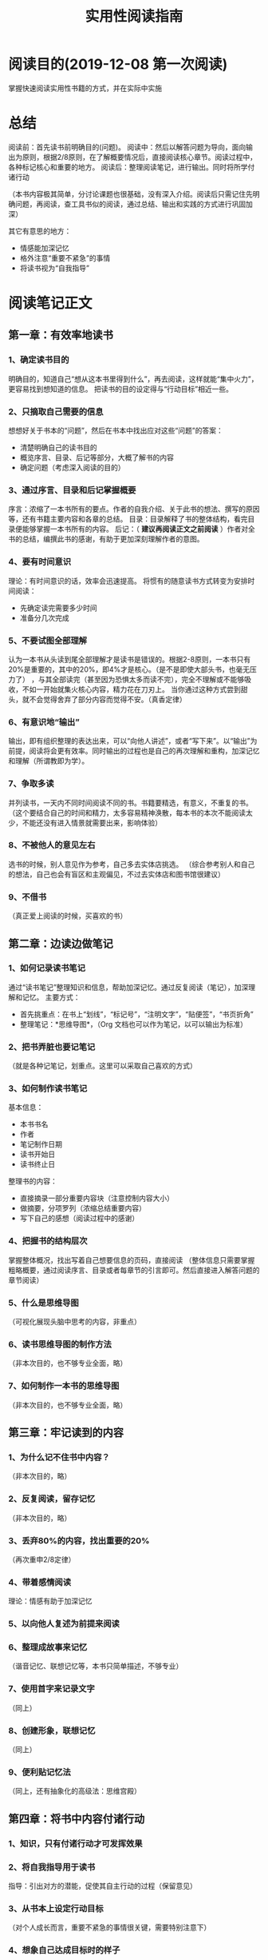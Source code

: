 #+TITLE: 实用性阅读指南
* 阅读目的(2019-12-08 第一次阅读)
  掌握快速阅读实用性书籍的方式，并在实际中实施
* 总结
  阅读前：首先读书前明确目的(问题)。
  阅读中：然后以解答问题为导向，面向输出为原则，根据2/8原则，在了解概要情况后，直接阅读核心章节。阅读过程中，各种标记核心和重要的地方。
  阅读后：整理阅读笔记，进行输出。同时将所学付诸行动

  （本书内容极其简单，分讨论课题也很基础，没有深入介绍。阅读后只需记住先明确问题，再阅读，查工具书似的阅读，通过总结、输出和实践的方式进行巩固加深）

  其它有意思的地方：
  - 情感能加深记忆
  - 格外注意“重要不紧急”的事情
  - 将读书视为“自我指导”
* 阅读笔记正文
** 第一章：有效率地读书
*** 1、确定读书目的
    明确目的，知道自己“想从这本书里得到什么”，再去阅读，这样就能“集中火力”，更容易找到想知道的信息。
    把读书的目的设定得与“行动目标”相近一些。
*** 2、只摘取自己需要的信息
    想想好关于书本的“问题”，然后在书本中找出应对这些“问题”的答案：
    - 清楚明确自己的读书目的
    - 概览序言、目录、后记等部分，大概了解书的内容
    - 确定问题（考虑深入阅读的目的）
*** 3、通过序言、目录和后记掌握概要
    序言：浓缩了一本书所有的要点。作者的自我介绍、关于此书的想法、撰写的原因等，还有书籍主要内容和各章的总结。
    目录：目录解释了书的整体结构，看完目录便能够掌握一本书所有的内容。
    后记：（ *建议再阅读正文之前阅读* ）作者对全书的总结，编撰此书的感谢，有助于更加深刻理解作者的意图。
*** 4、要有时间意识
    理论：有时间意识的话，效率会迅速提高。
    将惯有的随意读书方式转变为安排时间阅读：
    - 先确定读完需要多少时间
    - 准备分几次完成
*** 5、不要试图全部理解
    认为一本书从头读到尾全部理解才是读书是错误的。根据2-8原则，一本书只有20%是重要的，其中的20%，即4%才是核心。（是不是即使大部头书，也毫无压力了）
，与其全部读完（甚至因为恐惧太多而读不完），完全不理解或不能够吸收，不如一开始就集火核心内容，精力花在刀刃上。
    当你通过这种方式尝到甜头，就不会觉得舍弃了部分内容而觉得不安。（真香定律）
*** 6、有意识地“输出”
    输出，即有组织整理的表达出来，可以“向他人讲述”，或者“写下来”。以“输出”为前提，阅读将会更有效率。同时输出的过程也是自己的再次理解和重构，加深记忆和理解（所谓教即为学）。
*** 7、争取多读
    并列读书，一天内不同时间阅读不同的书。书籍要精选，有意义，不重复的书。
    （这个要结合自己的时间和精力，太多容易精神涣散，每本书的本次不能阅读太少，不能还没有进入情景就需要出来，影响体验）
*** 8、不被他人的意见左右
    选书的时候，别人意见作为参考，自己多去实体店挑选。
    （综合参考别人和自己的想法，自己也会有盲区和主观偏见，不过去实体店和图书馆很建议）
*** 9、不借书
    （真正爱上阅读的时候，买喜欢的书）
** 第二章：边读边做笔记
*** 1、如何记录读书笔记
    通过“读书笔记”整理知识和信息，帮助加深记忆。通过反复阅读（笔记），加深理解和记忆。
    主要方式：
    - 首先挑重点：在书上“划线”，“标记号”，“注明文字”，“贴便签”，“书页折角”
    - 整理笔记：*思维导图*，（Org 文档也可以作为笔记，以可以输出为标准）
*** 2、把书弄脏也要记笔记
    （就是各种记笔记，划重点。这里可以采取自己喜欢的方式）
*** 3、如何制作读书笔记
    基本信息：
    - 本书书名
    - 作者
    - 笔记制作日期
    - 读书开始日
    - 读书终止日
    整理书的内容：
    - 直接摘录一部分重要内容块（注意控制内容大小）
    - 做摘要，分项罗列（浓缩总结重要内容）
    - 写下自己的感想（阅读过程中的感谢）
*** 4、把握书的结构层次
    掌握整体概况，找出写着自己想要信息的页码，直接阅读
    （整体信息只需要掌握粗略概要，通过阅读序言、目录或者每章节的引言即可。然后直接进入解答问题的章节阅读）
*** 5、什么是思维导图
    （可视化展现头脑中思考的内容，非重点）
*** 6、读书思维导图的制作方法
    （非本次目的，也不够专业全面，略）
*** 7、如何制作一本书的思维导图
    （非本次目的，也不够专业全面，略）
** 第三章：牢记读到的内容
*** 1、为什么记不住书中内容？
    （非本次目的，略）
*** 2、反复阅读，留存记忆
    （非本次目的，略）
*** 3、丢弃80%的内容，找出重要的20%
    （再次重申2/8定律）
*** 4、带着感情阅读
    理论：情感有助于加深记忆
*** 5、以向他人复述为前提来阅读
*** 6、整理成故事来记忆
    （谐音记忆、联想记忆等，本书只简单描述，不够专业）
*** 7、使用首字来记录文字
    （同上）
*** 8、创建形象，联想记忆
    （同上）
*** 9、便利贴记忆法
    （同上，还有抽象化的高级法：思维宫殿）
** 第四章：将书中内容付诸行动
*** 1、知识，只有付诸行动才可发挥效果
*** 2、将自我指导用于读书
    指导：引出对方的潜能，促使其自主行动的过程（保留意见）
*** 3、从书本上设定行动目标
    （对个人成长而言，重要不紧急的事情很关键，需要特别注意下）
*** 4、想象自己达成目标时的样子
    （自我激励）
*** 5、明确现在的位置
    （非本次目的，略）
*** 6、思考与行动目标之间的差距
    (同上)
*** 7、为了填补间距的具体行动
    (同上)
*** 8、从所写的项目中选出一项
    (同上)
*** 9、将行动细分成明天就能开始的小步骤
    (同上)
*** 10、确定需要实施的事情
    (同上)
*** 11、将行动告知他人
    (同上)
*** 12、付诸行动
    (同上)
** 第五章：读书对人生产生影响的实例
   (故事分享，全略)
*** 1、读书 + 创业
*** 2、读书 + 自我启发
*** 3、读书 + 考取资格证书
*** 4、读书 + 掌握领导力
*** 5、读书 + 提升工作技能
** 后记
** 出版后记
